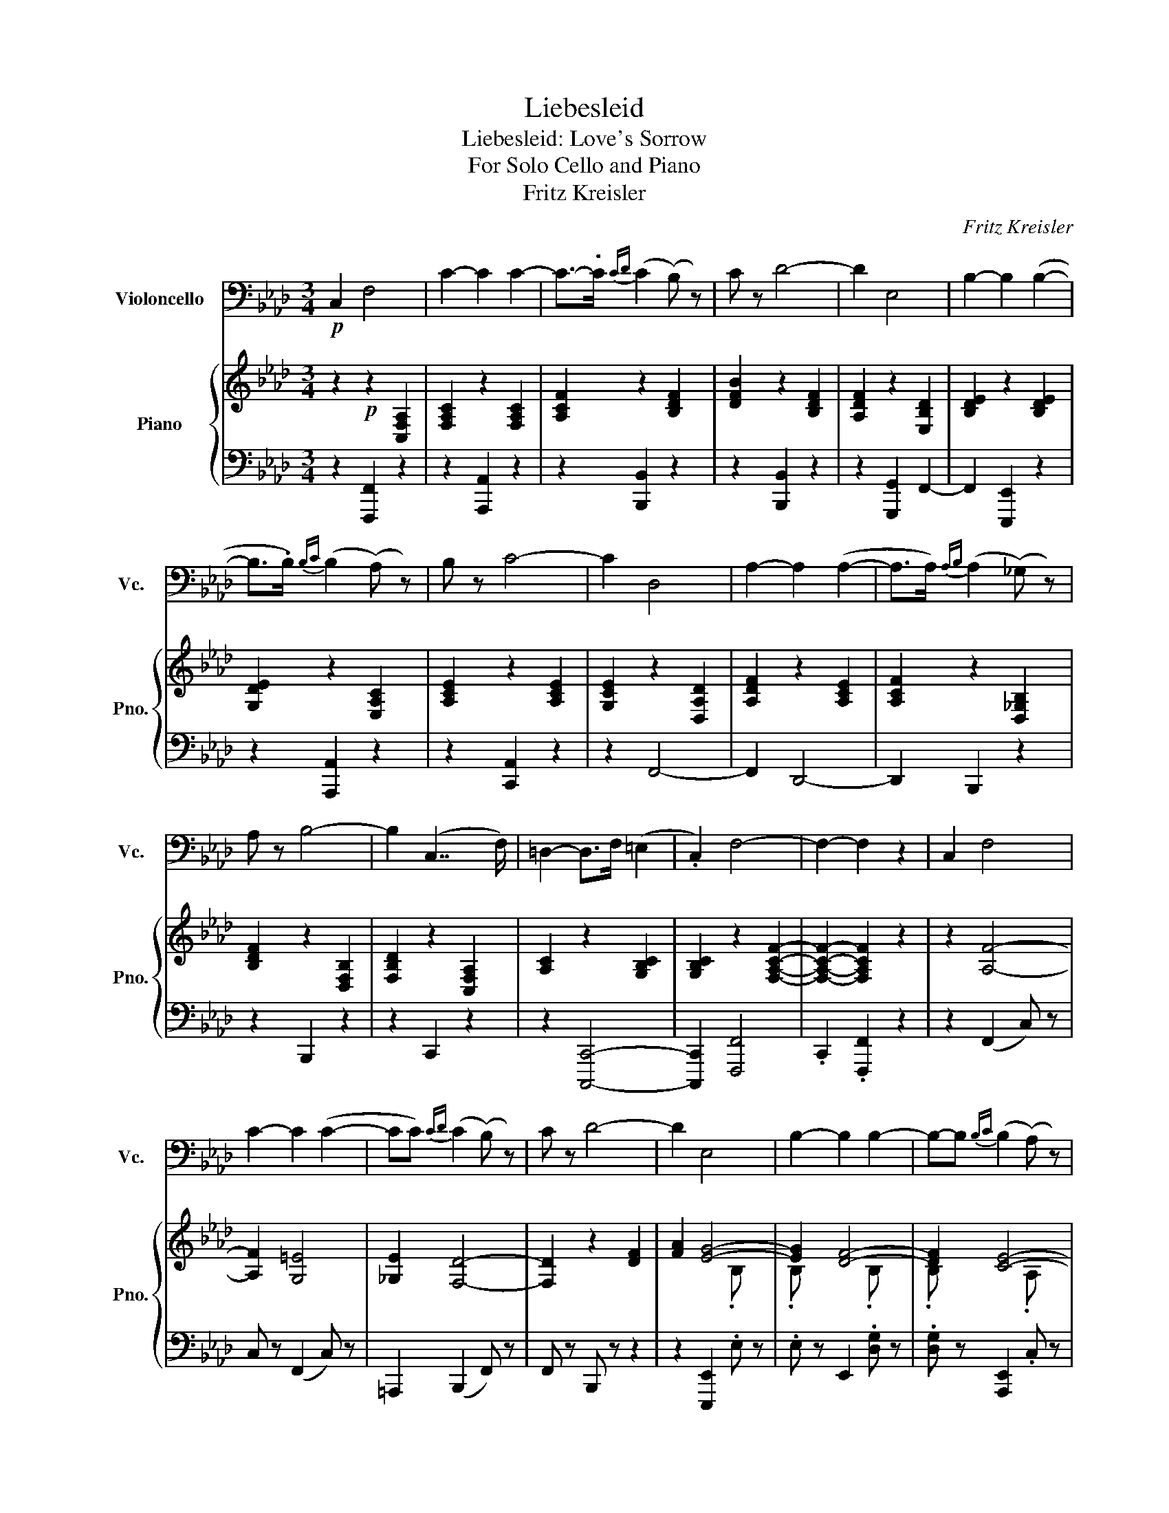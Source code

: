X:1
T:Liebesleid
T:Liebesleid: Love's Sorrow 
T:For Solo Cello and Piano 
T:Fritz Kreisler
C:Fritz Kreisler
Z:Devyn Thurman
%%score 1 { ( 2 4 ) | ( 3 5 ) }
L:1/8
M:3/4
K:Ab
V:1 bass nm="Violoncello" snm="Vc."
V:2 treble nm="Piano" snm="Pno."
V:4 treble 
V:3 bass 
V:5 bass 
V:1
!p! C,2 F,4 | C2- C2 C2- | C->.C{CD} (C2 (B,) z) | C z D4- | D2 E,4 | B,2- B,2 (B,2- | %6
 B,>.B,){B,C} (B,2 (A,) z) | B, z C4- | C2 D,4 | A,2- A,2 (A,2- | A,>A,){A,B,} (A,2 (_G,) z) | %11
 A, z B,4- | B,2 (C,7/2 F,/) | =D,2- D,>F, (=E,2 | .C,2) F,4- | F,2- F,2 z2 | C,2 F,4 | %17
 C2- C2 (C2- | CC){CD} (C2 (B,) z) | C z D4- | D2 E,4 | B,2- B,2 B,2- | B,-B,{B,C} (B,2 (A,) z) | %23
 B, z C4- | C2 D,4 | A,2- A,2 A,2- | A,-A,{A,B,} (A,2 (_G,) z | A,) z B,4- | B,2 (C,3 F,) | %29
 =D,2- D,>F, =E,2 | C,2 F,4- | F,2- F,2 z F, | _G,=G, A,4- | A,2 F4- | F2 E4- | E2- E2 z A, | %36
 A,G, _G,4- | G,2 D4- | D2 C4- | C2-!>(! (C4- | C2!>)!!p! B,2) z2 | B,2- B,B, (C2- | CD) A,2 z2 | %43
 A,2- A,A, (B,2- | B,C) G,2 z2 | G,2- G,.C, .C,2 | .G,2 F,4- | F,2- F,2 z2 | %48
 (A,2"_con passione" F2) z2 | F2- F.F (G2- | GA) E2 z2 | E2- E2 z2 | (F,2 D2) z2 | D2- D.D (E2- | %54
 EF) (C4- | C2- C4-) | C2 B,2 z2 | (B,2- B,B,) (C2- | CD) A,2 z2 | (A,2- A,A,) (B,2- | %60
 B,C) G,2 z2 | G,2- G,.C, .C,2 | .G,2 F,4- | F,2- F,4 | !fermata!C,2 (C7/2 =D/) | C2- C>=D (C2- | %66
 C>=A,) B,4- | B,2- B,4 | C,2 B,7/2 (C/ | B,2-) B,>C B,2- | B,>G, =A,4- | A,2- A,4 | %72
 (C,2 =A,7/2) B,/ | =A,2- A,>B, (A,2- | A,>_G,) (=G,4- | G,2- G,>)=A, (=D,2- | D,>=A,) G,4- | %77
 G,2- G,>=A, (C,2- | C,>=A,) (F,7/2 A,/) | C2- C4 | (C,2 C7/2) =D/ | C2- C>=D (C2- | %82
 C>=A,) B,2 z2 | !>!B,2- B,4 | (C,2 B,7/2) C/ | B,2- B,>C (B,2- | B,>G,) =A,2 z2 | !>!=A,2- A,4 | %88
 (C,2 =A,7/2) B,/ | =A,2- A,>B, (A,2- | A,>_G,) =G,4- | G,2- G,>=A, (C,2- | C,>.=A,) G,4- | %93
 G,2- G,>=A, (C,2- | C,>=A,) F,4- | F,2- F,2 z2 |"^Tempo I" C,2!p! F,4 | C2- C2 C2- | %98
 C->C{CD} (C2 (B,) z) | C z D4- | D2 E,4 | B,2- B,2 (B,2- | B,>B,){B,C} (B,2 (A,) z) | B, z C4- | %104
 C2 D,4 | A,2- A,2 A,2- | A,-A,{A,B,} (A,2 (_G,) z) | A, z B,4- | B,2 (C,7/2 F,/) | %109
 =D,2- D,>F, (=E,2 | .C,2) F,4- | F,2- F,2 z2 | (A,2"_con passione" F2) z2 | F2- F.F (G2- | %114
 GA) E2 z2 | E2- E2 z2 | (F,2 D2) z2 | D2- D.D (E2- | EF)"_Poco Rit." C4- | C2-!>(! C4- | %120
 C2!>)!"^grazzioso" B,2 z2 | B,2- B,.B, (C2- | CD) A,2 z2 | A,2- A,.A, (B,2- | B,C) G,2 z2 | %125
 G,2- G,.C, .C,2 | .G,2 F,4- | F,2- F,4 | !fermata!C,2!pp! (C7/2 =D/) | C2- C>=D (C2- | %130
 C>=A,) B,2 z2 | B,2- B,4 | (C,2 B,7/2) C/ | B,2- B,>C (B,2- | B,>G,) =A,2 z2 | =A,2- A,4 | %136
 (C,2 =A,7/2) .B,/ | =A,2- A,>B, (A,2- | A,>_G,) =G,4- | G,2- G,>=A, (=D,2- | D,>.=A,) G,4- | %141
 G,2- G,>=A, (C,2- | C,>=A,) (F,7/2 A,/) | !>!C2- C4 | C,2 C7/2 =D/ | (!>!C2- C>=D) (C2- | %146
 C>F) B,2 z2 | B,2- B,4 | C,2 B,7/2 C/ | B,2- B,>C (B,2- | B,>=E) =A,2 z2 | =A,2- A,4 | %152
 C,2 =A,7/2 B,/ | =A,2- A,>B, A,2- | A,>=D G,4- | G,2- G,>=A, (F,2- | F,>=A,) G,4- | %157
 G,2- G,>(=A, F,2-) | F,>(G, F,4- | F,>=A,) G,4- | G,>=A, G,4- | G,>=A, F,4- | F,2- F,4- | %163
 F,2- F,4- | F,2- F,4 | F,=E,/F,/ F z z2 |] %166
V:2
 z2!p! z2 [C,F,A,]2 | [F,A,C]2 z2 [F,A,C]2 | [A,CF]2 z2 [B,DF]2 | [DFB]2 z2 [B,DF]2 | %4
 [A,DF]2 z2 [E,B,D]2 | [B,DE]2 z2 [B,DE]2 | [G,DE]2 z2 [E,A,C]2 | [A,CE]2 z2 [A,CE]2 | %8
 [G,CE]2 z2 [D,A,D]2 | [A,DF]2 z2 [A,CE]2 | [A,CF]2 z2 [D,_G,B,]2 | [B,DF]2 z2 [D,F,B,]2 | %12
 [F,B,D]2 z2 [C,F,A,]2 | [A,C]2 z2 [G,B,C]2 | [G,B,C]2 z2 [F,A,CF]2- | [F,A,CF]2- [F,A,CF]2 z2 | %16
 z2 [A,F]4- | [A,F]2 [G,=E]4 | [_G,E]2 [F,D]4- | [F,D]2 z2 [DF]2 | [FA]2 [EG]4- | [EG]2 [DF]4- | %22
 [DF]2 [CE]4- | [CE]2 z2 [CE]2 | [EG]2 [DF]4- | [DF]2 [CE]4- | [CE]2 [B,D]4- | [B,D]2 z2 [B,D]2 | %28
 [DF]2 [A,C]4 | !>![A,C]2- [A,C]2 !>![G,B,C]2- | [G,B,C]2 [F,A,C]4- | [F,A,C]2- [F,A,C]2 z2 | %32
 z2!<(! ([FA]4 | A,2)!<)! z2 (!>!A2- | AG) (B4 | A2-) A2 z2 | z2 ([_D_G]4 | _G,2) z2 (!>![DF]2- | %38
 [DF][G,=E])!>(! G4 | F2-!>)! F2 ([G,=E]2 | [_G,E]2) z2 .[F,B,D] z | .[B,DF] z z2 .[B,DF] z | %42
 .[DFB] z z2 .[A,CE] z | .[A,CF] z z2 .[A,=DF] z | .[=DFA] z z2 [F,B,_D] z | %45
 [B,DF] z z2 .[=E,B,C] z | .[B,CG] z [A,CF]4- | [A,CF]2- [A,CF]2 z2 | z2 A4- | A2!<(! z2 [FA]2 | %50
 [=EG]2!<)!!>(! B4 | A2-!>)! A2 (E2 | =D2) _G4- | G2 z2 [DF]2 | [G,=E]2"^poco rit" (G4 | %55
 F2) F2 ([G,=E]2 | [_G,E]2)!p! !>![F,B,=D]4- | [F,B,D]2 !>![F,B,_D]4- | [F,B,D]2 !>![F,A,C]4 | %59
 [A,CF]2- [A,CF]2 [G,=E]2 | !>![_G,E]2 (!>![=B,=D]4 | !>![B,D]2) !>![=E,B,C]4- | %62
 [E,B,C]2 [F,A,CF]4- | [F,A,CF]2- [F,A,CF]2 z2 | !fermata!z2 [F,=A,C]4- | %65
 [F,A,C]2- [F,A,C]2 [F,=A,C]2- | [F,A,C]2 [=E,B,C]7/2 =d/ | [=EBc]2- [EBc]>=d [EBc]2 | %68
 z2 [=E,B,C]4- | [E,B,C]2- [E,B,C]2 [=E,B,C]2- | [E,B,C]2 [F,=A,C]7/2 =d/ | %71
 [F=Ac]2- [FAc]>(=d [FAc]2) | z2 !>![=A,C]4- | [A,C]2- [A,C]4- | [A,C]2 z2 z3/2 =e/ | %75
 [GB=d]2 [F,B,=D]4- | [F,B,D]2 z2 z3/2 =d/ | [=EBc]2- [EBc] z z2 | z2 z2 z3/2 [CF]/ | %79
 [F=A]2- [FA]>[Acf] [cf=a] z | z2 !>![F,=A,C]4 | [=E,=A,C]2- [E,A,C]2 !>![=D,A,C]2- | %82
 [D,A,C]2 !>![=D,G,B,]4 | (3=DFD =E4- | E2 [G,B,=D]4 | !>![F,B,=D]2- [F,B,D]2 !>![=E,B,D]2- | %86
 [E,B,D]2 !>![F,=A,C]4 | (3(C=E)C =D4- | D2 !>![F,=A,C]4 | %89
 !>![=E,=A,C]2- [E,A,C]2 !>![_E,_G,A,C]2- | [E,G,A,C]2 z2 z3/2 =e/ | [GB=d]2- [GBd] z z2 | %92
 z2 z2 z3/2 =d/ | [=EBc]2-"^poco rit" [EBc] z z2 | z2 z2 [F=A] z | [F=Ac] z [FAf] z z2 | %96
 z2 !>![A,CF]4 | !>![G,-C-=E]2 [G,C_E]2 !>![_G,=A,E]2- | [G,A,E]2 !>![F,B,D]4 | %99
 !>![DFB]2-!<(!!>(! [DFB]2 !>![DF=A]2 | !>![DFA]2!<)!!>)! !>![DEG]4 | %101
 [G,DF]2- [G,DF]2 !>![G,D=E]2- | [G,DE]2!<(! !>![A,C_E]4 | [CEA]2-!<)! [CEA]2 !>![CEG]2 | %104
 !>![CE_G]2 [A,DF]4 | [A,CE]2- [A,CE]2 [A,CE]2- | [A,CE]2 [B,D]4 | [B,D_G]2- [B,DG]2 ([A,DF]2 | %108
 [G,=DE]2) [A,CF]4 | [A,C]2- [A,C]2 [G,B,C]2- | [G,B,C]2 [A,CE]4- | [A,CE]2- [A,CE]2 z2 | z2 A4- | %113
 A2 z2 [FA]2 | [=EG]2 B4 | A2- A2 E2 | =D2 _G4- | G2 z2 ([DF]2 | [G,=E]2) G4 | F2!>(! F2 ([G,=E]2 | %120
 [_G,E]2)!>)!!p!"^a tempo" !>![F,B,=D]4- | [F,B,D]2 !>![F,B,_D]4- | [F,B,D]2 !>![F,A,C]4 | %123
 !>![A,CF]2- [A,CF]2 !>![G,=E]2 | !>![_G,E]2 (!>![=B,=D]4 | !>![B,D]2) [=E,B,C]4- | %126
 [E,B,C]2 [F,A,C]4- | [F,A,C]2- [F,A,C]2 z2 | !fermata!z2 [F,=A,C]4- | %129
 [F,A,C]2- [F,A,C]2 [F,=A,C]2- | [F,A,C]2 [=E,B,C]4 | (3(=DF)D =E4- | E2 [=E,B,C]4- | %133
 [E,-B,C-]2 [E,=A,C]2 [=E,A,C]2- | [E,A,C]2 [=A,C]4 | (3C=EC =D4- | D2 [F,=A,C]4- | %137
 [F,A,C]2- [F,A,C]2 [=E,=A,C]2- | [E,A,C]2 z2 z3/2 =e/ | [GB=d]2- [GBd]2 !>![B,C]2- | %140
 [B,C]2 z2 z3/2 =d/ | [GBc-]2 c z [B,C]2- | [B,C]2 [F,=A,C]4- | [F,A,C]2- [F,A,C]4- | %144
 [F,A,C]2 !>![=A,CF]4 | !>![=A,C=E]2- [A,CE]2 !>![A,C=D]2- | [A,CD]2 !>![G,B,=D]7/2 D/ | %147
 !>![B,F]2- [B,F]>(=D !>![B,C=E]2-) | [B,CE]>C [G,B,=D]4 | [F,B,=D]2- [F,B,D]2 !>![=E,B,D]2- | %150
 [E,B,D]2 [F,=A,C]7/2 C/ | [=A,=E]2- [A,E]>(C !>![F,A,=D]2-) | [F,A,D]>B, !>![F,=A,C]4 | %153
 !>![=E,=A,C]2- [E,A,C]2 !>![=D,A,C]2- | [D,A,C]2 z3/2 (=d/ c2-) | c z z2 [B,C]2- | %156
 [B,C]2 z3/2 =d/ c2- | c z x z [B,C]2- | [B,C]2 z2 [cc']2- | [cc'] z z2 [cc']2- | %160
 [cc'] z z2 [cc']2- | [cc'] z z2 F2- | F2- F z =A2- | A2 F z F2- | F2- F z F2- | F2- F z z2 |] %166
V:3
 z2 [F,,,F,,]2 z2 | z2 [A,,,A,,]2 z2 | z2 [B,,,B,,]2 z2 | z2 [B,,,B,,]2 z2 | z2 [G,,,G,,]2 F,,2- | %5
 F,,2 [E,,,E,,]2 z2 | z2 [A,,,A,,]2 z2 | z2 [C,,A,,]2 z2 | z2 F,,4- | F,,2 D,,4- | D,,2 B,,,2 z2 | %11
 z2 B,,,2 z2 | z2 C,,2 z2 | z2 [C,,,C,,]4- | [C,,,C,,]2 [F,,,F,,]4 | .C,,2 .[F,,,F,,]2 z2 | %16
 z2 (F,,2 C,) z | C, z (F,,2 C,) z | =A,,,2 (B,,,2 F,,) z | F,, z B,,, z z2 | z2 [E,,,E,,]2 .E, z | %21
 .E, z E,,2 .[D,G,] z | .[D,G,] z [A,,,E,,]2 .C, z | .C, z A,,, z z2 | z2 [D,,A,,]2 .[D,F,] z | %25
 .[D,F,] z F,,2 .E, z | .E, z B,,,2 [B,,D,] z | [B,,D,] z B,,, z z2 | z2 C,,2 .C, z | %29
 .C, z C,,2 .C, z | .C, z F,,2 .C, z | .C,,2 .[D,,,F,,]2 z2 | z2 D,,2 A,,2 | F,2 (D,,2 A,,2) | %34
 B,,2 (C,,2 A,,2) | E,2 C,,2 z2 | z2 (B,,,2 _G,,2) | D,2 (B,,,2 _G,,2) | B,,2 (A,,,2 F,,2) | %39
 C,2 (A,,,4 | =A,,,2)!p! .B,,,2 z2 | z2 .[G,,,G,,]2 z2 | z2 .[C,,C,]2 z2 | z2 .[C,,C,]2 z2 | %44
 z2 .[A,,,C,]2 z2 | z2 .[A,,,C,]2 z2 | z2 [F,,C,]2 F,2 | C,,2 [F,,,F,,]2 z2 | z2 (D,,2 A,,2) | %49
 F,2 (D,,2 A,,2) | B,,2 (C,,2 A,,2) | E,2 C,,2 z2 | z2 (B,,,2 _G,,2) | D,2 (B,,,2 _G,,2) | %54
 B,,2 (A,,,2 F,,2) | C,2 (A,,,4 | =A,,,2)!p! B,,,2 .F,,2 | .F,,2 G,,,2 .F,,2 | .F,,2 C,,2 .C,2 | %59
 .C,2 C,,2 .C,2 | .C,2 .C,,2 .C,2 | .C,2 .C,,2 .C,2 | .C,2 .F,,2 .C,2 | .C,,2 .[F,,,F,,]2 z2 | %64
 !fermata!z2!p! ([F,,=A,,]2 C,) z | C,2 [C,,=A,,]2 C, z | C,2 ([G,,B,,]2 C,) z | %67
 C,2 ([C,,B,,]2 C,) z | C,2 [G,,B,,]2 C, z | C,2 ([=D,,B,,]2 C,) z | C,2 ([F,,=A,,]2 C,) z | %71
 C,2 [C,,=A,,]2 C, z | C,2 [F,,=A,,]2 C, z | C,2 [C,,=A,,]2 C, z | C,2 ([B,,,G,,]2 B,,) z | %75
 B,,2 ([G,,,G,,]2 B,,) z | B,,2 [C,,B,,]2 C, z | C,2 ([C,,B,,]2 C,) z | C,2 ([F,,=A,,]2 C,) z | %79
 C,2 [C,,=A,,]2 C, z | C,2 [F,,=A,,]2 C,2 | C,2 [C,,=A,,]2 C,2 | C,2 [G,,B,,]2 C,2 | %83
 C,2 [C,,B,,]2 C,2 | C,2 [G,,B,,]2 C,2 | C,2 [C,,B,,]2 C,2 | C,2 [F,,=A,,]2 C,2 | %87
 C,2 [C,,=A,,]2 C,2 | C,2 F,,2 C,2 | C,2 [C,,=A,,]2 C,2 | C,2 ([B,,,G,,]2 B,,) z | %91
 B,,2 B,,,2 G,,2 | G,,2 [C,,B,,]2 C, z | C,2 [C,,B,,]2 C, z | C,2 F,,2 C,2 | C,2 [F,,,F,,]2 z2 | %96
 z2!p! (F,,,2 C,,2) | C,,2 (F,,,2 F,,2) | F,,2 (B,,,2 F,,2) | F,,2 (B,,,2 B,,2) | %100
 B,,2 (E,,,2 E,,2) | E,,2 (E,,,2 E,,2) | E,,2 A,,,2 E,,2 | E,,2!>(! A,,,2 A,,2 | %104
 A,,2!>)! (D,,2 D,2) | D,2 F,,,2 F,,2 | F,,2 (B,,,2 B,,2) | B,,2 B,,,2 (B,,2 | B,,2) .C,,2 .C,2 | %109
 .C,2 .C,,2 .C,2 | .C,2 .F,,2 .C,2 | .C,,2 .F,,,2 z2 | z2 (D,,2 A,,2) | F,2 (D,,2 A,,2) | %114
 B,,2 (C,,2 A,,2) | E,2 C,,2 z2 | z2 (B,,,2 _G,,2) | D,2 (B,,,2 _G,,2) | B,,2 (A,,,2 F,,2) | %119
 C,2 (A,,,4 | =A,,,2)!p! .B,,,2 .F,,2 | .F,,2 .G,,,2 .F,,2 | .F,,2 .C,,2 .C,2 | .C,2 .C,,2 .C,2 | %124
 .C,2 .C,,2 .C,2 | .C,2 .C,,2 .C,2 | .C,2 .F,,2 .C,2 | .C,,2 .[F,,,F,,]2 z2 | %128
 !fermata!z2 .[C,,=A,,]2 .C,2 | .C,2 .[C,,=A,,]2 .C,2 | .C,2 .[C,,B,,]2 .C,2 | %131
 .C,2 .[C,,B,,]2 .C,2 | .C,2 .[C,,B,,]2 .C,2 | .C,2 .[C,,B,,]2 .C,2 | .C,2 .[C,,=A,,]2 .C,2 | %135
 .C,2 .[C,,=A,,]2 .C,2 | .C,2 .[C,,=A,,]2 .C,2 | .C,2 .[C,,=A,,]2 .C,2 | .C,2 .[C,,B,,]2 .C,2 | %139
 .C,2 .[C,,B,,]2 .C,2 | .C,2 .[C,,B,,]2 .C,2 | .C,2 .[C,,B,,]2 .C,2 | .C,2 .[C,,=A,,]2 .C,2 | %143
 .C,2 .[C,,=A,,]2 .C,2 | .C,2 .[C,,=A,,]2 .C,2 | .C,2 .[C,,=A,,]2 .C,2 | .C,2 .[C,,B,,]2 .C,2 | %147
 .C,2 .[C,,B,,]2 .C,2 | .C,2 .[C,,B,,]2 .C,2 | .C,2 .[C,,B,,]2 .C,2 | .C,2 .[C,,=A,,]2 .C,2 | %151
 .C,2 .[C,,=A,,]2 .C,2 | .C,2 .[C,,=A,,]2 .C,2 | .C,2 .[C,,=A,,]2 .C,2 | .C,2 .[C,,B,,]2 .C,2 | %155
 .C,2 .[C,,B,,]2 .C,2 | .C,2 .[C,,B,,]2 .C,2 | .C,2 .[C,,B,,]2 .C,2 | .C,2 .[C,,=A,,]2 .C,2 | %159
 .C,2 .[C,,B,,]2 .C,2 | .C,2 .[C,,B,,]2 .C,2 | .C,2 !>![F,,,F,,]2 C,,2 | C,,2 !>![F,,,F,,]2 C,,2 | %163
 C,,2 !>![F,,,F,,]2 C,,2 | C,,2 !>![F,,,F,,]2 C,,2 | C,,2 [C,=A,] z z2 |] %166
V:4
 x6 | x6 | x6 | x6 | x6 | x6 | x6 | x6 | x6 | x6 | x6 | x6 | x6 | x6 | x6 | x6 | x6 | x6 | x6 | %19
 x6 | x4 .B, x | .B, x3 .B, x | .B, x3 .A, x | .A, x5 | x4 .A, x | .A, x3 .A, x | .A, x5 | x6 | %28
 x6 | x6 | x6 | x6 | x6 | x4 F2- | F2 E4- | E2- E2 (E2 | =D2) x4 | x6 | x2 C4- | C2- C2 x2 | x6 | %41
 x6 | x6 | x6 | x6 | x6 | x6 | x6 | x2 (F4 | A,2) x4 | x2 _E4- | E2- E2 x2 | x2 (_D4 | _G,2) x4 | %54
 x2 C4- | C2- C2 x2 | x6 | x6 | x6 | x6 | x2 F,4- | F,2 x4 | x6 | x6 | x6 | x6 | x6 | x6 | x6 | %69
 x6 | x6 | x6 | x2 =E,4 | =E,2- E,2 !>![_E,_G,]2- | [E,G,]2 [=D,=G,B,=D]4- | [D,G,B,D]2 x4 | %76
 x2 [=E,B,C]4- | [E,B,C]2- [E,B,C]4- | [E,B,C]2 [F,=A,C]4- | [F,A,C]2- [F,A,C]4- | [F,A,C]2 x4 | %81
 x6 | x6 | [G,B,]2- [G,B,C]4- | [G,B,C]2 x4 | x6 | x6 | [F,=A,]2- [F,A,]4- | [F,A,]2 x4 | x6 | %90
 x2 [=D,=G,B,=D]4- | [D,G,B,D]2- [D,G,B,D]2 [G,B,=D]2- | [G,B,D]2 [=E,B,C]4- | %93
 [E,B,C]2- [E,B,C]2 [G,B,=D]2- | [G,B,D]2 [F,=A,C]4- | [F,A,C]2- [F,A,C]2 z2 | z2 x4 | x6 | x6 | %99
 x6 | x6 | x6 | x6 | x6 | x6 | x6 | x2 (A,2 _G,) z | x6 | x6 | x6 | x6 | x6 | x2 (F4 | A,2) x4 | %114
 x2 _E4- | E2- E2 x2 | x2 (_D4 | _G,2) x4 | x2 C4- | C2- C2 x2 | x6 | x6 | x6 | x6 | x2 F,4- | %125
 F,2 x4 | x6 | x6 | x6 | x6 | x6 | B,2- [B,C]4- | [B,C]2 x4 | x6 | x6 | =A,2- A,4- | A,2 x4 | x6 | %138
 x2 [=D,B,C]4- | [D,B,C]2 z3/2 F,/ !>!=D,2- | D,F,/ x/ [=E,B,C]4- | [E,B,C]2- [E,B,C]>F, =D,2- | %142
 D,>=E, x4 | x2 z3/2 ([=Af]/ [c=a]) z | z2 x4 | x6 | x6 | x6 | x6 | x6 | x6 | x6 | x6 | x6 | %154
 x2 [=E,B,C]4- | [E,B,C]2 z3/2 F,/ =D,2- | D,>F, [=E,B,C]4- | [E,B,C]2- [E,B,C]>F, !>!=D,2- | %158
 D,>=E, !>![F,-=A,C]4 | F,>=D, !>![=E,-B,C]4 | F, x/ E,/ !>![=E,B,C]4 | F, x5 | x6 | x6 | x6 | %165
 x6 |] %166
V:5
 x6 | x6 | x6 | x6 | x6 | x6 | x6 | x6 | x6 | x6 | x6 | x6 | x6 | x6 | x6 | x6 | x6 | x6 | x6 | %19
 x6 | x6 | x6 | x6 | x6 | x6 | x6 | x6 | x6 | x6 | x6 | x6 | x6 | x6 | x6 | x6 | x6 | x6 | x6 | %38
 x6 | x6 | x6 | x6 | x6 | x6 | x6 | x6 | x6 | x6 | x6 | x6 | x6 | x6 | x6 | x6 | x6 | x6 | x6 | %57
 x6 | x6 | x6 | x6 | x6 | x6 | x6 | x6 | x6 | x6 | x6 | x6 | x6 | x6 | x6 | x6 | x6 | x6 | x6 | %76
 x6 | x6 | x6 | x6 | x6 | x6 | x6 | x6 | x6 | x6 | x6 | x6 | x6 | x6 | x6 | x6 | x6 | x6 | x6 | %95
 x6 | x6 | x6 | x6 | x6 | x6 | x6 | x6 | x6 | x6 | x6 | x6 | x6 | x6 | x6 | x6 | x6 | x6 | x6 | %114
 x6 | x6 | x6 | x6 | x6 | x6 | x6 | x6 | x6 | x6 | x6 | x6 | x6 | x6 | x6 | x6 | x6 | x6 | x6 | %133
 x6 | x6 | x6 | x6 | x6 | x6 | x6 | x6 | x6 | x6 | x6 | x6 | x6 | x6 | x6 | x6 | x6 | x6 | x6 | %152
 x6 | x6 | x6 | x6 | x6 | x6 | x6 | x6 | x6 | x3/2 [=E,C]/ ([C,-=A,]4 | %162
 [C,=A,]>)[=D,F,] ([C,-A,]4 | [C,=A,]>)[=D,B,] (!>![C,-A,]4 | [C,=A,]>)[=D,F,] (!>![C,-A,]4 | %165
 [C,=A,]>)[=D,B,] [F,,,F,,] z x2 |] %166

